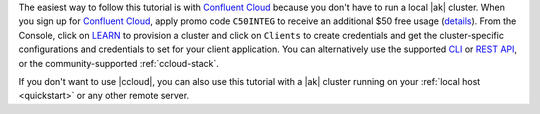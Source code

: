The easiest way to follow this tutorial is with `Confluent Cloud <https://www.confluent.io/confluent-cloud/tryfree/>`__ because you don't have to run a local |ak| cluster.
When you sign up for `Confluent Cloud <https://www.confluent.io/confluent-cloud/tryfree/>`__, apply promo code ``C50INTEG`` to receive an additional $50 free usage (`details <https://www.confluent.io/confluent-cloud-promo-disclaimer/>`__).
From the Console, click on `LEARN <https://confluent.cloud/learn>`__ to provision a cluster and click on ``Clients`` to create credentials and get the cluster-specific configurations and credentials to set for your client application.
You can alternatively use the supported `CLI <https://docs.confluent.io/ccloud-cli/current/>`__ or `REST API <https://docs.confluent.io/cloud/current/get-started/krest-qs.html>`__, or the community-supported :ref:`ccloud-stack`.

If you don't want to use |ccloud|, you can also use this tutorial with a |ak| cluster running on your :ref:`local host <quickstart>` or any other remote server.
